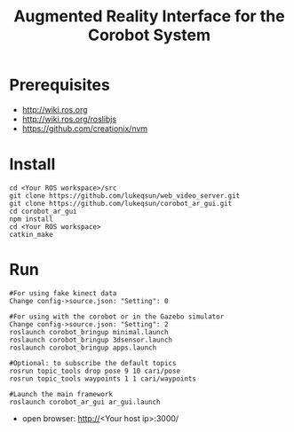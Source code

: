 #+TITLE: Augmented Reality Interface for the Corobot System

* Prerequisites
  + http://wiki.ros.org
  + http://wiki.ros.org/roslibjs
  + https://github.com/creationix/nvm

* Install
#+begin_src shell
cd <Your ROS workspace>/src
git clone https://github.com/lukeqsun/web_video_server.git
git clone https://github.com/lukeqsun/corobot_ar_gui.git
cd corobot_ar_gui
npm install
cd <Your ROS workspace>
catkin_make
#+end_src

* Run
#+begin_src shell
#For using fake kinect data
Change config->source.json: "Setting": 0

#For using with the corobot or in the Gazebo simulator
Change config->source.json: "Setting": 2
roslaunch corobot_bringup minimal.launch
roslaunch corobot_bringup 3dsensor.launch
roslaunch corobot_bringup apps.launch

#Optional: to subscribe the default topics
rosrun topic_tools drop pose 9 10 cari/pose
rosrun topic_tools waypoints 1 1 cari/waypoints

#Launch the main framework
roslaunch corobot_ar_gui ar_gui.launch
#+end_src

  + open browser: http://<Your host ip>:3000/
